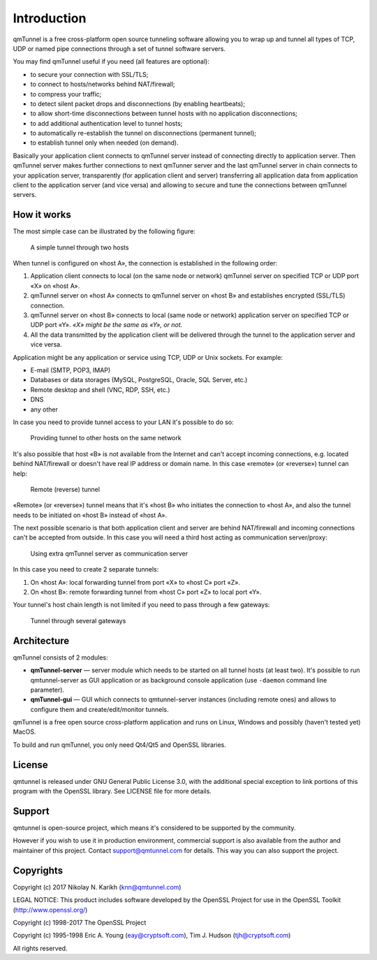 Introduction
============

qmTunnel is a free cross-platform open source tunneling software allowing you to
wrap up and tunnel all types of TCP, UDP or named pipe connections through a set
of tunnel software servers.

You may find qmTunnel useful if you need (all features are optional):

* to secure your connection with SSL/TLS;
* to connect to hosts/networks behind NAT/firewall;
* to compress your traffic;
* to detect silent packet drops and disconnections (by enabling heartbeats);
* to allow short-time disconnections between tunnel hosts with no application
  disconnections;
* to add additional authentication level to tunnel hosts;
* to automatically re-establish the tunnel on disconnections (permanent tunnel);
* to establish tunnel only when needed (on demand).

Basically your application client connects to qmTunnel server instead of connecting
directly to application server. Then qmTunnel server makes further connections to
next qmTunner server and the last qmTunnel server in chain connects to your application
server, transparently (for application client and server) transferring all application
data from application client to the application server (and vice versa) and allowing
to secure and tune the connections between qmTunnel servers.

.. _HowItWorks:

How it works
------------

The most simple case can be illustrated by the following figure:

.. figure:: _static/schema1.png
   :width: 600px
   :alt: Figure 1

   A simple tunnel through two hosts

When tunnel is configured on «host A», the connection is established in the following
order:

1. Application client connects to local (on the same node or network) qmTunnel server
   on specified TCP or UDP port «X» on «host A».
2. qmTunnel server on «host A» connects to qmTunnel server on «host B» and establishes
   encrypted (SSL/TLS) connection.
3. qmTunnel server on «host B» connects to local (same node or network) application
   server on specified TCP or UDP port «Y».
   *«X» might be the same as «Y», or not.*
4. All the data transmitted by the application client will be delivered through the
   tunnel to the application server and vice versa.

Application might be any application or service using TCP, UDP or Unix sockets.
For example:

* E-mail (SMTP, POP3, IMAP)
* Databases or data storages (MySQL, PostgreSQL, Oracle, SQL Server, etc.)
* Remote desktop and shell (VNC, RDP, SSH, etc.)
* DNS
* any other

In case you need to provide tunnel access to your LAN it's possible to do so:

.. figure:: _static/schema4.png
   :width: 600px
   :alt: Figure 2

   Providing tunnel to other hosts on the same network

It's also possible that host «B» is not available from the Internet and can't
accept incoming connections, e.g. located behind NAT/firewall or doesn't have
real IP address or domain name. In this case «remote» (or «reverse») tunnel can
help:

.. figure:: _static/schema2.png
   :width: 600px
   :alt: Figure 3

   Remote (reverse) tunnel

«Remote» (or «reverse») tunnel means that it's «host B» who initiates the connection
to «host A», and also the tunnel needs to be initiated on «host B» instead of «host A».

The next possible scenario is that both application client and server are behind
NAT/firewall and incoming connections can't be accepted from outside. In this case
you will need a third host acting as communication server/proxy:

.. figure:: _static/schema3.png
   :width: 600px
   :alt: Figure 4

   Using extra qmTunnel server as communication server

In this case you need to create 2 separate tunnels:

1. On «host A»: local forwarding tunnel from port «X» to «host C» port «Z».
2. On «host B»: remote forwarding tunnel from «host C» port «Z» to local port «Y».

Your tunnel's host chain length is not limited if you need to pass through a few gateways:

.. figure:: _static/schema5.png
   :width: 600px
   :alt: Figure 5

   Tunnel through several gateways


Architecture
------------

qmTunnel consists of 2 modules:

* **qmTunnel-server** — server module which needs to be started on all tunnel hosts
  (at least two).
  It's possible to run qmtunnel-server as GUI application or as background console
  application (use ``-daemon`` command line parameter).

* **qmTunnel-gui** — GUI which connects to qmtunnel-server instances (including remote
  ones) and allows to configure them and create/edit/monitor tunnels.

qmTunnel is a free open source cross-platform application and runs on Linux, Windows
and possibly (haven't tested yet) MacOS.

To build and run qmTunnel, you only need Qt4/Qt5 and OpenSSL libraries.


License
-------

qmtunnel is released under GNU General Public License 3.0, with the additional special
exception to link portions of this program with the OpenSSL library.
See LICENSE file for more details.


Support
-------

qmtunnel is open-source project, which means it's considered to be supported by the
community.

However if you wish to use it in production environment, commercial support is also
available from the author and maintainer of this project. Contact support@qmtunnel.com
for details. This way you can also support the project.


Copyrights
----------

Copyright (c) 2017 Nikolay N. Karikh (knn@qmtunnel.com)

LEGAL NOTICE: This product includes software developed by the OpenSSL Project for use in the OpenSSL Toolkit (http://www.openssl.org/)

Copyright (c) 1998-2017 The OpenSSL Project

Copyright (c) 1995-1998 Eric A. Young (eay@cryptsoft.com), Tim J. Hudson (tjh@cryptsoft.com)

All rights reserved.


